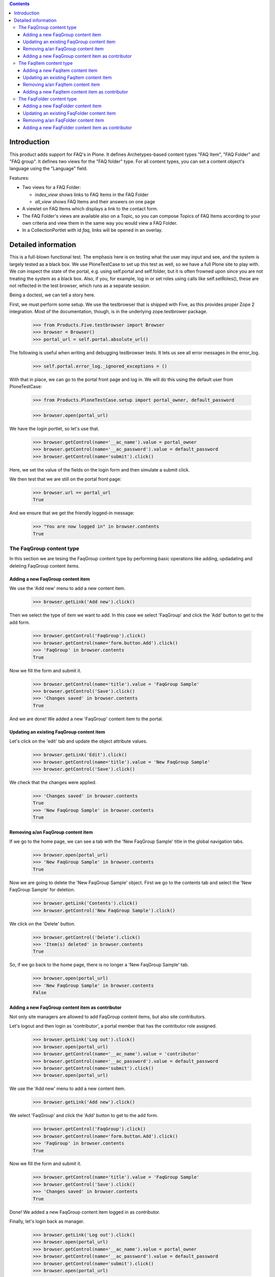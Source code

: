 .. contents::

Introduction
============

This product adds support for FAQ's in Plone. It defines Archetypes-based
content types "FAQ Item", "FAQ Folder" and "FAQ group". It defines two views
for the "FAQ folder" type. For all content types, you can set a content
object's language using the "Language" field. 

Features:

- Two views for a FAQ Folder:

  * `index_view` shows links to FAQ Items in the FAQ Folder
  * `all_view` shows FAQ Items and their answers on one page
- A viewlet on FAQ Items which displays a link to the contact form.
- The FAQ Folder's views are available also on a Topic, so you can
  compose Topics of FAQ Items according to your own criteria and
  view them in the same way you would view a FAQ Folder.
- In a CollectionPortlet with id `faq`, links will be opened in an overlay.

Detailed information
====================

This is a full-blown functional test. The emphasis here is on testing what
the user may input and see, and the system is largely tested as a black box.
We use PloneTestCase to set up this test as well, so we have a full Plone site
to play with. We *can* inspect the state of the portal, e.g. using 
self.portal and self.folder, but it is often frowned upon since you are not
treating the system as a black box. Also, if you, for example, log in or set
roles using calls like self.setRoles(), these are not reflected in the test
browser, which runs as a separate session.

Being a doctest, we can tell a story here.

First, we must perform some setup. We use the testbrowser that is shipped
with Five, as this provides proper Zope 2 integration. Most of the 
documentation, though, is in the underlying zope.testbrower package.

    >>> from Products.Five.testbrowser import Browser
    >>> browser = Browser()
    >>> portal_url = self.portal.absolute_url()

The following is useful when writing and debugging testbrowser tests. It lets
us see all error messages in the error_log.

    >>> self.portal.error_log._ignored_exceptions = ()

With that in place, we can go to the portal front page and log in. We will
do this using the default user from PloneTestCase:

    >>> from Products.PloneTestCase.setup import portal_owner, default_password

    >>> browser.open(portal_url)

We have the login portlet, so let's use that.

    >>> browser.getControl(name='__ac_name').value = portal_owner
    >>> browser.getControl(name='__ac_password').value = default_password
    >>> browser.getControl(name='submit').click()

Here, we set the value of the fields on the login form and then simulate a
submit click.

We then test that we are still on the portal front page:

    >>> browser.url == portal_url
    True

And we ensure that we get the friendly logged-in message:

    >>> "You are now logged in" in browser.contents
    True


The FaqGroup content type
-------------------------

In this section we are tesing the FaqGroup content type by performing
basic operations like adding, updadating and deleting FaqGroup content
items.

Adding a new FaqGroup content item
~~~~~~~~~~~~~~~~~~~~~~~~~~~~~~~~~~

We use the 'Add new' menu to add a new content item.

    >>> browser.getLink('Add new').click()

Then we select the type of item we want to add. In this case we select
'FaqGroup' and click the 'Add' button to get to the add form.

    >>> browser.getControl('FaqGroup').click()
    >>> browser.getControl(name='form.button.Add').click()
    >>> 'FaqGroup' in browser.contents
    True

Now we fill the form and submit it.

    >>> browser.getControl(name='title').value = 'FaqGroup Sample'
    >>> browser.getControl('Save').click()
    >>> 'Changes saved' in browser.contents
    True

And we are done! We added a new 'FaqGroup' content item to the portal.

Updating an existing FaqGroup content item
~~~~~~~~~~~~~~~~~~~~~~~~~~~~~~~~~~~~~~~~~~

Let's click on the 'edit' tab and update the object attribute values.

    >>> browser.getLink('Edit').click()
    >>> browser.getControl(name='title').value = 'New FaqGroup Sample'
    >>> browser.getControl('Save').click()

We check that the changes were applied.

    >>> 'Changes saved' in browser.contents
    True
    >>> 'New FaqGroup Sample' in browser.contents
    True

Removing a/an FaqGroup content item
~~~~~~~~~~~~~~~~~~~~~~~~~~~~~~~~~~~

If we go to the home page, we can see a tab with the 'New FaqGroup
Sample' title in the global navigation tabs.

    >>> browser.open(portal_url)
    >>> 'New FaqGroup Sample' in browser.contents
    True

Now we are going to delete the 'New FaqGroup Sample' object. First we
go to the contents tab and select the 'New FaqGroup Sample' for
deletion.

    >>> browser.getLink('Contents').click()
    >>> browser.getControl('New FaqGroup Sample').click()

We click on the 'Delete' button.

    >>> browser.getControl('Delete').click()
    >>> 'Item(s) deleted' in browser.contents
    True

So, if we go back to the home page, there is no longer a 'New FaqGroup
Sample' tab.

    >>> browser.open(portal_url)
    >>> 'New FaqGroup Sample' in browser.contents
    False

Adding a new FaqGroup content item as contributor
~~~~~~~~~~~~~~~~~~~~~~~~~~~~~~~~~~~~~~~~~~~~~~~~~

Not only site managers are allowed to add FaqGroup content items, but
also site contributors.

Let's logout and then login as 'contributor', a portal member that has the
contributor role assigned.

    >>> browser.getLink('Log out').click()
    >>> browser.open(portal_url)
    >>> browser.getControl(name='__ac_name').value = 'contributor'
    >>> browser.getControl(name='__ac_password').value = default_password
    >>> browser.getControl(name='submit').click()
    >>> browser.open(portal_url)

We use the 'Add new' menu to add a new content item.

    >>> browser.getLink('Add new').click()

We select 'FaqGroup' and click the 'Add' button to get to the add form.

    >>> browser.getControl('FaqGroup').click()
    >>> browser.getControl(name='form.button.Add').click()
    >>> 'FaqGroup' in browser.contents
    True

Now we fill the form and submit it.

    >>> browser.getControl(name='title').value = 'FaqGroup Sample'
    >>> browser.getControl('Save').click()
    >>> 'Changes saved' in browser.contents
    True

Done! We added a new FaqGroup content item logged in as contributor.

Finally, let's login back as manager.

    >>> browser.getLink('Log out').click()
    >>> browser.open(portal_url)
    >>> browser.getControl(name='__ac_name').value = portal_owner
    >>> browser.getControl(name='__ac_password').value = default_password
    >>> browser.getControl(name='submit').click()
    >>> browser.open(portal_url)


The FaqItem content type
------------------------

In this section we are tesing the FaqItem content type by performing
basic operations like adding, updadating and deleting FaqItem content
items.

Adding a new FaqItem content item
~~~~~~~~~~~~~~~~~~~~~~~~~~~~~~~~~

We use the 'Add new' menu to add a new content item.

    >>> browser.getLink('Add new').click()

Then we select the type of item we want to add. In this case we select
'FaqItem' and click the 'Add' button to get to the add form.

    >>> browser.getControl('FaqItem').click()
    >>> browser.getControl(name='form.button.Add').click()
    >>> 'FaqItem' in browser.contents
    True

Now we fill the form and submit it.

    >>> browser.getControl(name='title').value = 'FaqItem Sample'
    >>> browser.getControl('Save').click()
    >>> 'Changes saved' in browser.contents
    True

And we are done! We added a new 'FaqItem' content item to the portal.

Updating an existing FaqItem content item
~~~~~~~~~~~~~~~~~~~~~~~~~~~~~~~~~~~~~~~~~

Let's click on the 'edit' tab and update the object attribute values.

    >>> browser.getLink('Edit').click()
    >>> browser.getControl(name='title').value = 'New FaqItem Sample'
    >>> browser.getControl('Save').click()

We check that the changes were applied.

    >>> 'Changes saved' in browser.contents
    True
    >>> 'New FaqItem Sample' in browser.contents
    True

Removing a/an FaqItem content item
~~~~~~~~~~~~~~~~~~~~~~~~~~~~~~~~~~

If we go to the home page, we can see a tab with the 'New FaqItem
Sample' title in the global navigation tabs.

    >>> browser.open(portal_url)
    >>> 'New FaqItem Sample' in browser.contents
    True

Now we are going to delete the 'New FaqItem Sample' object. First we
go to the contents tab and select the 'New FaqItem Sample' for
deletion.

    >>> browser.getLink('Contents').click()
    >>> browser.getControl('New FaqItem Sample').click()

We click on the 'Delete' button.

    >>> browser.getControl('Delete').click()
    >>> 'Item(s) deleted' in browser.contents
    True

So, if we go back to the home page, there is no longer a 'New FaqItem
Sample' tab.

    >>> browser.open(portal_url)
    >>> 'New FaqItem Sample' in browser.contents
    False

Adding a new FaqItem content item as contributor
~~~~~~~~~~~~~~~~~~~~~~~~~~~~~~~~~~~~~~~~~~~~~~~~

Not only site managers are allowed to add FaqItem content items, but
also site contributors.

Let's logout and then login as 'contributor', a portal member that has the
contributor role assigned.

    >>> browser.getLink('Log out').click()
    >>> browser.open(portal_url)
    >>> browser.getControl(name='__ac_name').value = 'contributor'
    >>> browser.getControl(name='__ac_password').value = default_password
    >>> browser.getControl(name='submit').click()
    >>> browser.open(portal_url)

We use the 'Add new' menu to add a new content item.

    >>> browser.getLink('Add new').click()

We select 'FaqItem' and click the 'Add' button to get to the add form.

    >>> browser.getControl('FaqItem').click()
    >>> browser.getControl(name='form.button.Add').click()
    >>> 'FaqItem' in browser.contents
    True

Now we fill the form and submit it.

    >>> browser.getControl(name='title').value = 'FaqItem Sample'
    >>> browser.getControl('Save').click()
    >>> 'Changes saved' in browser.contents
    True

Done! We added a new FaqItem content item logged in as contributor.

Finally, let's login back as manager.

    >>> browser.getLink('Log out').click()
    >>> browser.open(portal_url)
    >>> browser.getControl(name='__ac_name').value = portal_owner
    >>> browser.getControl(name='__ac_password').value = default_password
    >>> browser.getControl(name='submit').click()
    >>> browser.open(portal_url)


The FaqFolder content type
--------------------------

In this section we are tesing the FaqFolder content type by performing
basic operations like adding, updadating and deleting FaqFolder content
items.

Adding a new FaqFolder content item
~~~~~~~~~~~~~~~~~~~~~~~~~~~~~~~~~~~

We use the 'Add new' menu to add a new content item.

    >>> browser.getLink('Add new').click()

Then we select the type of item we want to add. In this case we select
'FaqFolder' and click the 'Add' button to get to the add form.

    >>> browser.getControl('FaqFolder').click()
    >>> browser.getControl(name='form.button.Add').click()
    >>> 'FaqFolder' in browser.contents
    True

Now we fill the form and submit it.

    >>> browser.getControl(name='title').value = 'FaqFolder Sample'
    >>> browser.getControl('Save').click()
    >>> 'Changes saved' in browser.contents
    True

And we are done! We added a new 'FaqFolder' content item to the portal.

Updating an existing FaqFolder content item
~~~~~~~~~~~~~~~~~~~~~~~~~~~~~~~~~~~~~~~~~~~

Let's click on the 'edit' tab and update the object attribute values.

    >>> browser.getLink('Edit').click()
    >>> browser.getControl(name='title').value = 'New FaqFolder Sample'
    >>> browser.getControl('Save').click()

We check that the changes were applied.

    >>> 'Changes saved' in browser.contents
    True
    >>> 'New FaqFolder Sample' in browser.contents
    True

Removing a/an FaqFolder content item
~~~~~~~~~~~~~~~~~~~~~~~~~~~~~~~~~~~~

If we go to the home page, we can see a tab with the 'New FaqFolder
Sample' title in the global navigation tabs.

    >>> browser.open(portal_url)
    >>> 'New FaqFolder Sample' in browser.contents
    True

Now we are going to delete the 'New FaqFolder Sample' object. First we
go to the contents tab and select the 'New FaqFolder Sample' for
deletion.

    >>> browser.getLink('Contents').click()
    >>> browser.getControl('New FaqFolder Sample').click()

We click on the 'Delete' button.

    >>> browser.getControl('Delete').click()
    >>> 'Item(s) deleted' in browser.contents
    True

So, if we go back to the home page, there is no longer a 'New FaqFolder
Sample' tab.

    >>> browser.open(portal_url)
    >>> 'New FaqFolder Sample' in browser.contents
    False

Adding a new FaqFolder content item as contributor
~~~~~~~~~~~~~~~~~~~~~~~~~~~~~~~~~~~~~~~~~~~~~~~~~~

Not only site managers are allowed to add FaqFolder content items, but
also site contributors.

Let's logout and then login as 'contributor', a portal member that has the
contributor role assigned.

    >>> browser.getLink('Log out').click()
    >>> browser.open(portal_url)
    >>> browser.getControl(name='__ac_name').value = 'contributor'
    >>> browser.getControl(name='__ac_password').value = default_password
    >>> browser.getControl(name='submit').click()
    >>> browser.open(portal_url)

We use the 'Add new' menu to add a new content item.

    >>> browser.getLink('Add new').click()

We select 'FaqFolder' and click the 'Add' button to get to the add form.

    >>> browser.getControl('FaqFolder').click()
    >>> browser.getControl(name='form.button.Add').click()
    >>> 'FaqFolder' in browser.contents
    True

Now we fill the form and submit it.

    >>> browser.getControl(name='title').value = 'FaqFolder Sample'
    >>> browser.getControl('Save').click()
    >>> 'Changes saved' in browser.contents
    True

Done! We added a new FaqFolder content item logged in as contributor.

Finally, let's login back as manager.

    >>> browser.getLink('Log out').click()
    >>> browser.open(portal_url)
    >>> browser.getControl(name='__ac_name').value = portal_owner
    >>> browser.getControl(name='__ac_password').value = default_password
    >>> browser.getControl(name='submit').click()
    >>> browser.open(portal_url)



